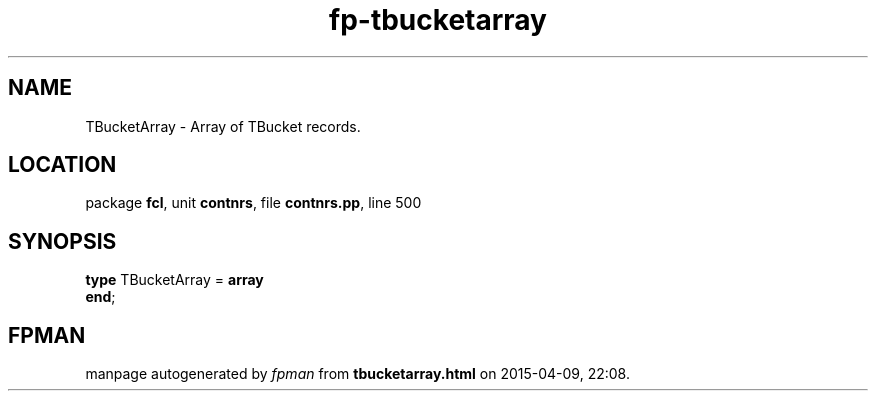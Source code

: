 .\" file autogenerated by fpman
.TH "fp-tbucketarray" 3 "2014-03-14" "fpman" "Free Pascal Programmer's Manual"
.SH NAME
TBucketArray - Array of TBucket records.
.SH LOCATION
package \fBfcl\fR, unit \fBcontnrs\fR, file \fBcontnrs.pp\fR, line 500
.SH SYNOPSIS
\fBtype\fR TBucketArray = \fBarray\fR
.br
\fBend\fR;
.SH FPMAN
manpage autogenerated by \fIfpman\fR from \fBtbucketarray.html\fR on 2015-04-09, 22:08.

